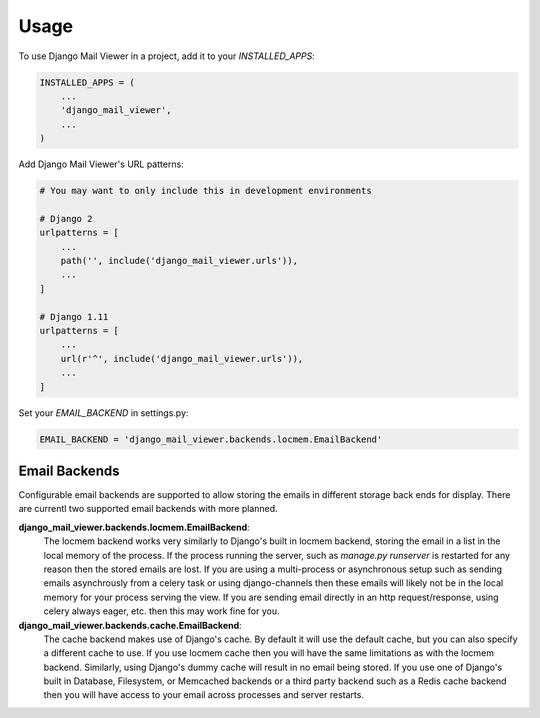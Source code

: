 =====
Usage
=====

To use Django Mail Viewer in a project, add it to your `INSTALLED_APPS`:

.. code-block:: python

    INSTALLED_APPS = (
        ...
        'django_mail_viewer',
        ...
    )

Add Django Mail Viewer's URL patterns:

.. code-block:: python

    # You may want to only include this in development environments

    # Django 2
    urlpatterns = [
        ...
        path('', include('django_mail_viewer.urls')),
        ...
    ]

    # Django 1.11
    urlpatterns = [
        ...
        url(r'^', include('django_mail_viewer.urls')),
        ...
    ]

Set your `EMAIL_BACKEND` in settings.py:

.. code-block:: python

    EMAIL_BACKEND = 'django_mail_viewer.backends.locmem.EmailBackend'


Email Backends
---------------

Configurable email backends are supported to allow storing the emails in different storage back ends for display.
There are currentl two supported email backends with more planned.

**django_mail_viewer.backends.locmem.EmailBackend**:
    The locmem backend works very similarly to Django's built in locmem backend, storing the email in a list
    in the local memory of the process.  If the process running the server, such as *manage.py runserver* is
    restarted for any reason then the stored emails are lost.  If you are using a multi-process or asynchronous
    setup such as sending emails asynchrously from a celery task or using django-channels then these emails
    will likely not be in the local memory for your process serving the view.  If you are sending email directly in
    an http request/response, using celery always eager, etc. then this may work fine for you.

**django_mail_viewer.backends.cache.EmailBackend**:
    The cache backend makes use of Django's cache.  By default it will use the default cache, but you can also specify
    a different cache to use.  If you use locmem cache then you will have the same limitations as with the locmem backend.
    Similarly, using Django's dummy cache will result in no email being stored.  If you use one of Django's built in
    Database, Filesystem, or Memcached backends or a third party backend such as a Redis cache backend then
    you will have access to your email across processes and server restarts.
